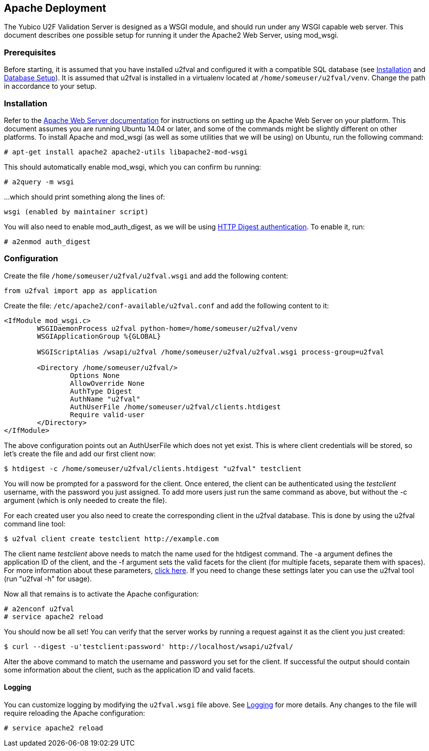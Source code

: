 == Apache Deployment ==
The Yubico U2F Validation Server is designed as a WSGI module, and should run
under any WSGI capable web server. This document describes one possible setup
for running it under the Apache2 Web Server, using mod_wsgi.

=== Prerequisites ===
Before starting, it is assumed that you have installed u2fval and configured it
with a compatible SQL database (see link:Installation.adoc[Installation] and
link:Database_Setup.adoc[Database Setup]). It is assumed that u2fval is
installed in a virtualenv located at `/home/someuser/u2fval/venv`. Change the
path in accordance to your setup.

=== Installation ===
Refer to the http://httpd.apache.org[Apache Web Server documentation] for
instructions on setting up the Apache Web Server on your platform. This
document assumes you are running Ubuntu 14.04 or later, and some of the
commands might be slightly different on other platforms. To install Apache and
mod_wsgi (as well as some utilities that we will be using) on Ubuntu, run the
following command:

  # apt-get install apache2 apache2-utils libapache2-mod-wsgi

This should automatically enable mod_wsgi, which you can confirm bu running:

  # a2query -m wsgi

...which should print something along the lines of:

  wsgi (enabled by maintainer script)

You will also need to enable mod_auth_digest, as we will be using
http://httpd.apache.org/docs/2.2/mod/mod_auth_digest.html[HTTP Digest authentication].
To enable it, run:

  # a2enmod auth_digest

=== Configuration ===
Create the file `/home/someuser/u2fval/u2fval.wsgi` and add the following content:
[source,python]
----
from u2fval import app as application
----

Create the file: `/etc/apache2/conf-available/u2fval.conf` and add the following
content to it:
[source,xml]
----
<IfModule mod_wsgi.c>
 	WSGIDaemonProcess u2fval python-home=/home/someuser/u2fval/venv
	WSGIApplicationGroup %{GLOBAL}

	WSGIScriptAlias /wsapi/u2fval /home/someuser/u2fval/u2fval.wsgi process-group=u2fval

	<Directory /home/someuser/u2fval/>
		Options None
		AllowOverride None
		AuthType Digest
		AuthName "u2fval"
		AuthUserFile /home/someuser/u2fval/clients.htdigest
		Require valid-user
	</Directory>
</IfModule>
----

The above configuration points out an AuthUserFile which does not yet exist.
This is where client credentials will be stored, so let's create the file and
add our first client now:

  $ htdigest -c /home/someuser/u2fval/clients.htdigest "u2fval" testclient

You will now be prompted for a password for the client. Once entered, the
client can be authenticated using the _testclient_ username, with the password
you just assigned. To add more users just run the same command as above, but
without the -c argument (which is only needed to create the file).

For each created user you also need to create the corresponding client in the
u2fval database. This is done by using the u2fval command line tool:

  $ u2fval client create testclient http://example.com

The client name _testclient_ above needs to match the name used for the
htdigest command. The -a argument defines the application ID of the client, and
the -f argument sets the valid facets for the client (for multiple facets,
separate them with spaces). For more information about these parameters,
https://developers.yubico.com/U2F/[click here]. If you need to change these
settings later you can use the u2fval tool (run "u2fval -h" for usage). 

Now all that remains is to activate the Apache configuration:

  # a2enconf u2fval
  # service apache2 reload

You should now be all set! You can verify that the server works by running a
request against it as the client you just created:

  $ curl --digest -u'testclient:password' http://localhost/wsapi/u2fval/

Alter the above command to match the username and password you set for the
client. If successful the output should contain some information about the
client, such as the application ID and valid facets.

==== Logging
You can customize logging by modifying the `u2fval.wsgi` file above. See
link:Logging.adoc[Logging] for more details. Any changes to the file will
require reloading the Apache configuration:

  # service apache2 reload


